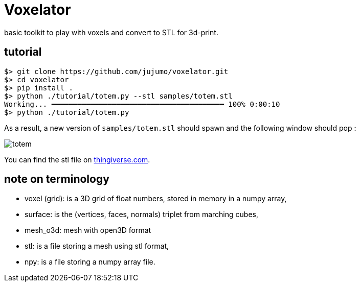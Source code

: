 = Voxelator

basic toolkit to play with  voxels and convert to STL for 3d-print.

== tutorial

----
$> git clone https://github.com/jujumo/voxelator.git
$> cd voxelator
$> pip install .
$> python ./tutorial/totem.py --stl samples/totem.stl
Working... ━━━━━━━━━━━━━━━━━━━━━━━━━━━━━━━━━━━━━━━━ 100% 0:00:10
$> python ./tutorial/totem.py
----

As a result, a new version of `samples/totem.stl` should spawn and the following window should pop :

image:samples/totem.png[totem]

You can find the stl file on
https://www.thingiverse.com/thing:5237274[thingiverse.com].

== note on terminology

 - voxel (grid): is a 3D grid of float numbers, stored in memory in a numpy array,
 - surface: is the (vertices, faces, normals) triplet from marching cubes,
 - mesh_o3d: mesh with open3D format
 - stl: is a file storing a mesh using stl format,
 - npy: is a file storing a numpy array file.